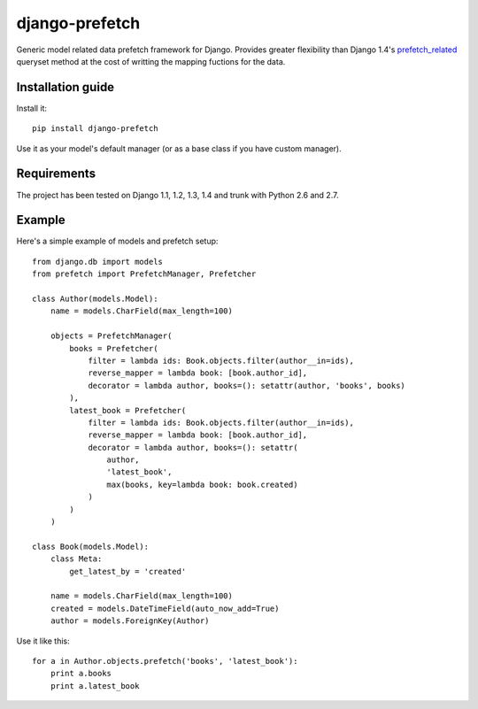 ===========================
    django-prefetch
===========================


Generic model related data prefetch framework for Django. Provides greater
flexibility than Django 1.4's `prefetch_related`__ queryset method at the cost
of writting the mapping fuctions for the data.

__ https://docs.djangoproject.com/en/dev/ref/models/querysets/#prefetch-related

Installation guide
==================

Install it::

    pip install django-prefetch

Use it as your model's default manager (or as a base class if you have custom
manager).

Requirements
============

The project has been tested on Django 1.1, 1.2, 1.3, 1.4 and trunk with Python
2.6 and 2.7.

Example
=======

Here's a simple example of models and prefetch setup::

    from django.db import models
    from prefetch import PrefetchManager, Prefetcher
    
    class Author(models.Model):
        name = models.CharField(max_length=100)
    
        objects = PrefetchManager(
            books = Prefetcher(
                filter = lambda ids: Book.objects.filter(author__in=ids),
                reverse_mapper = lambda book: [book.author_id],
                decorator = lambda author, books=(): setattr(author, 'books', books)
            ),
            latest_book = Prefetcher(
                filter = lambda ids: Book.objects.filter(author__in=ids),
                reverse_mapper = lambda book: [book.author_id],
                decorator = lambda author, books=(): setattr(
                    author,
                    'latest_book',
                    max(books, key=lambda book: book.created)
                )
            )
        )
    
    class Book(models.Model):
        class Meta:
            get_latest_by = 'created'
    
        name = models.CharField(max_length=100)
        created = models.DateTimeField(auto_now_add=True)
        author = models.ForeignKey(Author)

Use it like this::

    for a in Author.objects.prefetch('books', 'latest_book'):
        print a.books
        print a.latest_book